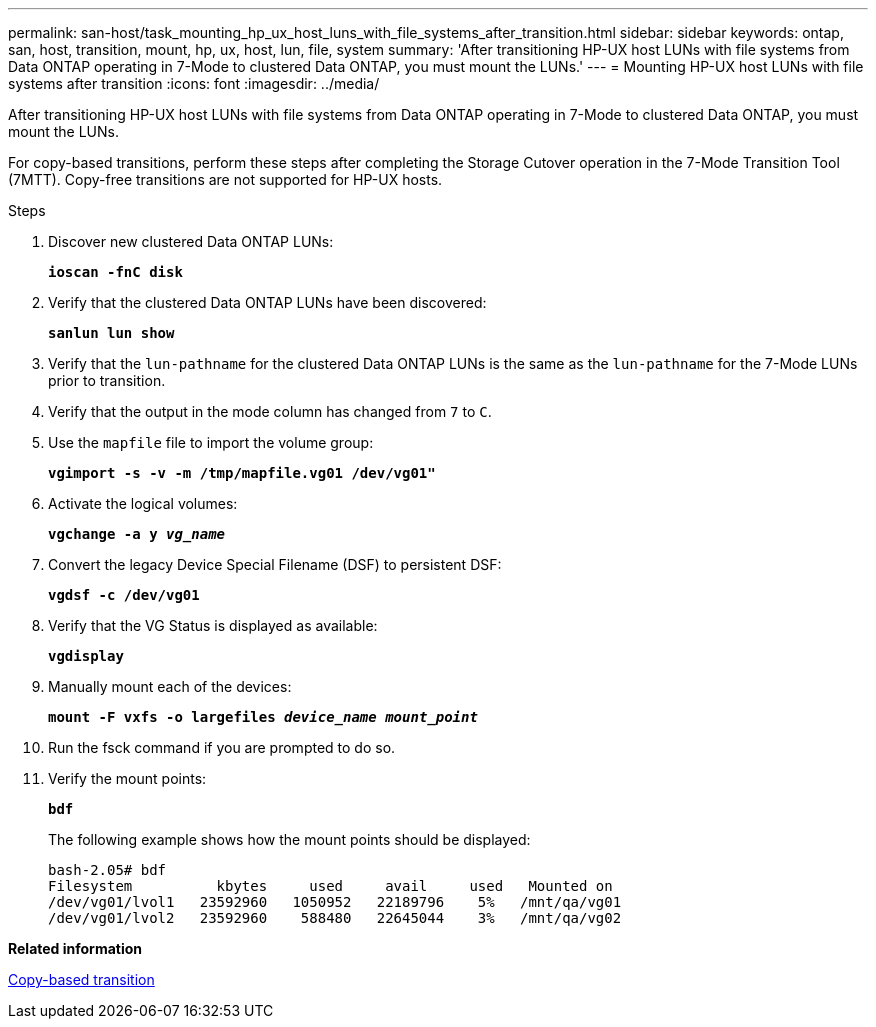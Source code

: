 ---
permalink: san-host/task_mounting_hp_ux_host_luns_with_file_systems_after_transition.html
sidebar: sidebar
keywords: ontap, san, host, transition, mount, hp, ux, host, lun, file, system
summary: 'After transitioning HP-UX host LUNs with file systems from Data ONTAP operating in 7-Mode to clustered Data ONTAP, you must mount the LUNs.'
---
= Mounting HP-UX host LUNs with file systems after transition
:icons: font
:imagesdir: ../media/

[.lead]
After transitioning HP-UX host LUNs with file systems from Data ONTAP operating in 7-Mode to clustered Data ONTAP, you must mount the LUNs.

For copy-based transitions, perform these steps after completing the Storage Cutover operation in the 7-Mode Transition Tool (7MTT). Copy-free transitions are not supported for HP-UX hosts.

.Steps
. Discover new clustered Data ONTAP LUNs:
+
`*ioscan -fnC disk*`
. Verify that the clustered Data ONTAP LUNs have been discovered:
+
`*sanlun lun show*`
. Verify that the `lun-pathname` for the clustered Data ONTAP LUNs is the same as the `lun-pathname` for the 7-Mode LUNs prior to transition.
. Verify that the output in the mode column has changed from `7` to `C`.
. Use the `mapfile` file to import the volume group:
+
`*vgimport -s -v -m /tmp/mapfile.vg01 /dev/vg01"*`
. Activate the logical volumes:
+
`*vgchange -a y _vg_name_*`
. Convert the legacy Device Special Filename (DSF) to persistent DSF:
+
`*vgdsf -c /dev/vg01*`
. Verify that the VG Status is displayed as available:
+
`*vgdisplay*`
. Manually mount each of the devices:
+
`*mount -F vxfs -o largefiles _device_name mount_point_*`
. Run the fsck command if you are prompted to do so.
. Verify the mount points:
+
`*bdf*`
+
The following example shows how the mount points should be displayed:
+
----
bash-2.05# bdf
Filesystem          kbytes     used     avail     used   Mounted on
/dev/vg01/lvol1   23592960   1050952   22189796    5%   /mnt/qa/vg01
/dev/vg01/lvol2   23592960    588480   22645044    3%   /mnt/qa/vg02
----

*Related information*

http://docs.netapp.com/ontap-9/topic/com.netapp.doc.dot-7mtt-dctg/home.html[Copy-based transition]
